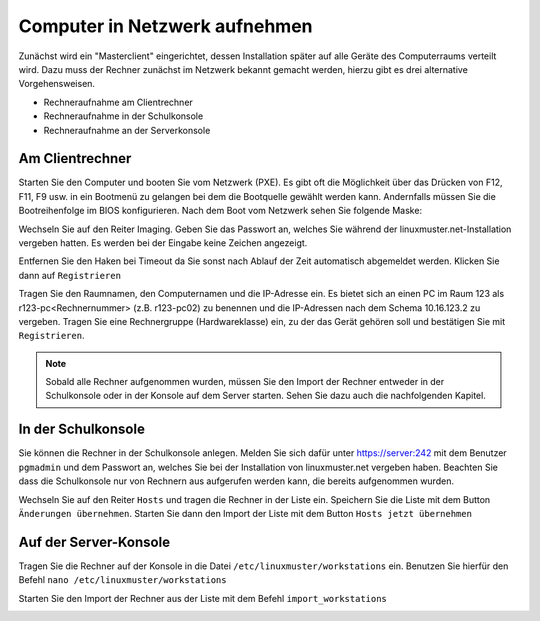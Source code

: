

Computer in Netzwerk aufnehmen
==============================

Zunächst wird ein "Masterclient" eingerichtet, dessen Installation später auf alle Geräte des Computerraums verteilt wird. Dazu muss der Rechner zunächst im Netzwerk bekannt gemacht werden, hierzu gibt es drei alternative Vorgehensweisen.

* Rechneraufnahme am Clientrechner
* Rechneraufnahme in der Schulkonsole 
* Rechneraufnahme an der Serverkonsole


.. _rst_tutorial:

Am Clientrechner
----------------

Starten Sie den Computer und booten Sie vom Netzwerk (PXE). Es gibt oft die Möglichkeit über das Drücken von
F12, F11, F9 usw. in ein Bootmenü zu gelangen bei dem die Bootquelle gewählt werden kann. Andernfalls müssen Sie die Bootreihenfolge im BIOS konfigurieren.
Nach dem Boot vom Netzwerk sehen Sie folgende Maske:

|100000000000032A00000261EE86C6D3_png|

Wechseln Sie auf den Reiter Imaging. Geben Sie das Passwort an, welches Sie während der linuxmuster.net-Installation vergeben hatten. 
Es werden bei der Eingabe keine Zeichen angezeigt.

|100000000000032A00000261CB6C69FF_png|

Entfernen Sie den Haken bei Timeout da Sie sonst nach Ablauf der Zeit automatisch abgemeldet werden. Klicken Sie dann auf ``Registrieren``

|100000000000032A00000261A518120E_png|

Tragen Sie den Raumnamen, den Computernamen und die IP-Adresse ein. Es bietet sich an einen PC im Raum 123 als
r123-pc<Rechnernummer> (z.B. r123-pc02) zu benennen und die IP-Adressen nach dem Schema 10.16.123.2 zu
vergeben. Tragen Sie eine Rechnergruppe (Hardwareklasse) ein, zu der das Gerät gehören soll und bestätigen Sie mit ``Registrieren``.

|100000000000032A00000261E61335F8_png|

.. note:: Sobald alle Rechner aufgenommen wurden, müssen Sie den Import der Rechner entweder in der Schulkonsole oder in der Konsole auf dem Server starten. 
   Sehen Sie dazu auch die nachfolgenden Kapitel.


In der Schulkonsole
-------------------

Sie können die Rechner in der Schulkonsole anlegen. Melden Sie sich dafür unter https://server:242 mit dem Benutzer ``pgmadmin`` und dem Passwort an, 
welches Sie bei der Installation von linuxmuster.net vergeben haben. Beachten Sie dass die Schulkonsole nur von 
Rechnern aus aufgerufen werden kann, die bereits aufgenommen wurden.

|10000000000003FC00000300014A97D9_png|

Wechseln Sie auf den Reiter ``Hosts`` und tragen die Rechner in der Liste ein. Speichern Sie die Liste mit dem Button ``Änderungen übernehmen``. 
Starten Sie dann den Import der Liste mit dem Button ``Hosts jetzt übernehmen``

|10000000000003FC00000300DEB043AA_png|


Auf der Server-Konsole
----------------------

Tragen Sie die Rechner auf der Konsole in die Datei  ``/etc/linuxmuster/workstations`` ein. Benutzen Sie hierfür den Befehl
``nano /etc/linuxmuster/workstations``

|1000000000000288000001881D0CDF67_png|

Starten Sie den Import der Rechner aus der Liste mit dem Befehl ``import_workstations``

|100000000000028800000188CE17749C_png|


.. |10000000000003FC00000300014A97D9_png| image:: images/10000000000003FC00000300014A97D9.png
    :width: 12.011cm
    :height: 9.023cm


.. |10000000000003FC00000300DEB043AA_png| image:: images/10000000000003FC00000300DEB043AA.png


.. |100000000000032A00000261A518120E_png| image:: images/100000000000032A00000261A518120E.png
    :width: 12.002cm
    :height: 9.025cm


.. |1000000000000288000001881D0CDF67_png| image:: images/1000000000000288000001881D0CDF67.png
    :width: 12.002cm
    :height: 7.261cm


.. |100000000000032A00000261CB6C69FF_png| image:: images/100000000000032A00000261CB6C69FF.png
    :width: 12.002cm
    :height: 9.025cm


.. |100000000000032A00000261E61335F8_png| image:: images/100000000000032A00000261E61335F8.png
    :width: 12.002cm
    :height: 9.025cm


.. |100000000000028800000188CE17749C_png| image:: images/100000000000028800000188CE17749C.png
    :width: 12.002cm
    :height: 7.261cm


.. |100000000000032A00000261EE86C6D3_png| image:: images/100000000000032A00000261EE86C6D3.png
    :width: 12.002cm
    :height: 9.025cm

